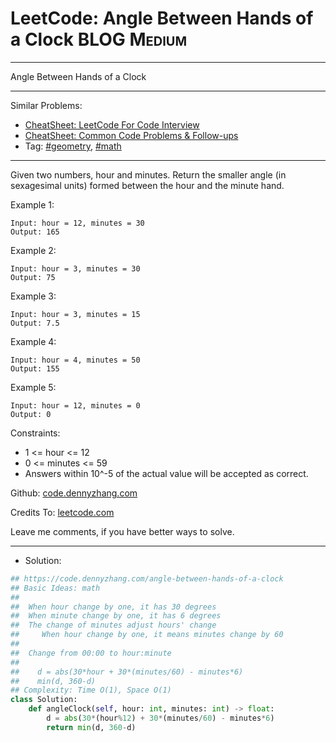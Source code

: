 * LeetCode: Angle Between Hands of a Clock                      :BLOG:Medium:
#+STARTUP: showeverything
#+OPTIONS: toc:nil \n:t ^:nil creator:nil d:nil
:PROPERTIES:
:type:     math, geometry
:END:
---------------------------------------------------------------------
Angle Between Hands of a Clock
---------------------------------------------------------------------
#+BEGIN_HTML
<a href="https://github.com/dennyzhang/code.dennyzhang.com/tree/master/problems/angle-between-hands-of-a-clock"><img align="right" width="200" height="183" src="https://www.dennyzhang.com/wp-content/uploads/denny/watermark/github.png" /></a>
#+END_HTML
Similar Problems:
- [[https://cheatsheet.dennyzhang.com/cheatsheet-leetcode-A4][CheatSheet: LeetCode For Code Interview]]
- [[https://cheatsheet.dennyzhang.com/cheatsheet-followup-A4][CheatSheet: Common Code Problems & Follow-ups]]
- Tag: [[https://code.dennyzhang.com/followup-geometry][#geometry]], [[https://code.dennyzhang.com/review-math][#math]]
---------------------------------------------------------------------
Given two numbers, hour and minutes. Return the smaller angle (in sexagesimal units) formed between the hour and the minute hand.
 
Example 1:
[[image-blog:LeetCode: Angle Between Hands of a Clock][https://raw.githubusercontent.com/dennyzhang/code.dennyzhang.com/master/problems/angle-between-hands-of-a-clock/1.png]]
#+BEGIN_EXAMPLE
Input: hour = 12, minutes = 30
Output: 165
#+END_EXAMPLE

Example 2:
[[image-blog:LeetCode: Angle Between Hands of a Clock][https://raw.githubusercontent.com/dennyzhang/code.dennyzhang.com/master/problems/angle-between-hands-of-a-clock/2.png]]
#+BEGIN_EXAMPLE
Input: hour = 3, minutes = 30
Output: 75
#+END_EXAMPLE

Example 3:
[[image-blog:LeetCode: Angle Between Hands of a Clock][https://raw.githubusercontent.com/dennyzhang/code.dennyzhang.com/master/problems/angle-between-hands-of-a-clock/3.png]]
#+BEGIN_EXAMPLE
Input: hour = 3, minutes = 15
Output: 7.5
#+END_EXAMPLE

Example 4:
#+BEGIN_EXAMPLE
Input: hour = 4, minutes = 50
Output: 155
#+END_EXAMPLE

Example 5:
#+BEGIN_EXAMPLE
Input: hour = 12, minutes = 0
Output: 0
#+END_EXAMPLE
 
Constraints:

- 1 <= hour <= 12
- 0 <= minutes <= 59
- Answers within 10^-5 of the actual value will be accepted as correct.

Github: [[https://github.com/dennyzhang/code.dennyzhang.com/tree/master/problems/angle-between-hands-of-a-clock][code.dennyzhang.com]]

Credits To: [[https://leetcode.com/problems/angle-between-hands-of-a-clock/description/][leetcode.com]]

Leave me comments, if you have better ways to solve.
---------------------------------------------------------------------
- Solution:

#+BEGIN_SRC python
## https://code.dennyzhang.com/angle-between-hands-of-a-clock
## Basic Ideas: math
##
##  When hour change by one, it has 30 degrees
##  When minute change by one, it has 6 degrees
##  The change of minutes adjust hours' change
##     When hour change by one, it means minutes change by 60
##
##  Change from 00:00 to hour:minute
##
##    d = abs(30*hour + 30*(minutes/60) - minutes*6)
##    min(d, 360-d)
## Complexity: Time O(1), Space O(1)
class Solution:
    def angleClock(self, hour: int, minutes: int) -> float:
        d = abs(30*(hour%12) + 30*(minutes/60) - minutes*6)
        return min(d, 360-d)
#+END_SRC

#+BEGIN_HTML
<div style="overflow: hidden;">
<div style="float: left; padding: 5px"> <a href="https://www.linkedin.com/in/dennyzhang001"><img src="https://www.dennyzhang.com/wp-content/uploads/sns/linkedin.png" alt="linkedin" /></a></div>
<div style="float: left; padding: 5px"><a href="https://github.com/dennyzhang"><img src="https://www.dennyzhang.com/wp-content/uploads/sns/github.png" alt="github" /></a></div>
<div style="float: left; padding: 5px"><a href="https://www.dennyzhang.com/slack" target="_blank" rel="nofollow"><img src="https://www.dennyzhang.com/wp-content/uploads/sns/slack.png" alt="slack"/></a></div>
</div>
#+END_HTML

